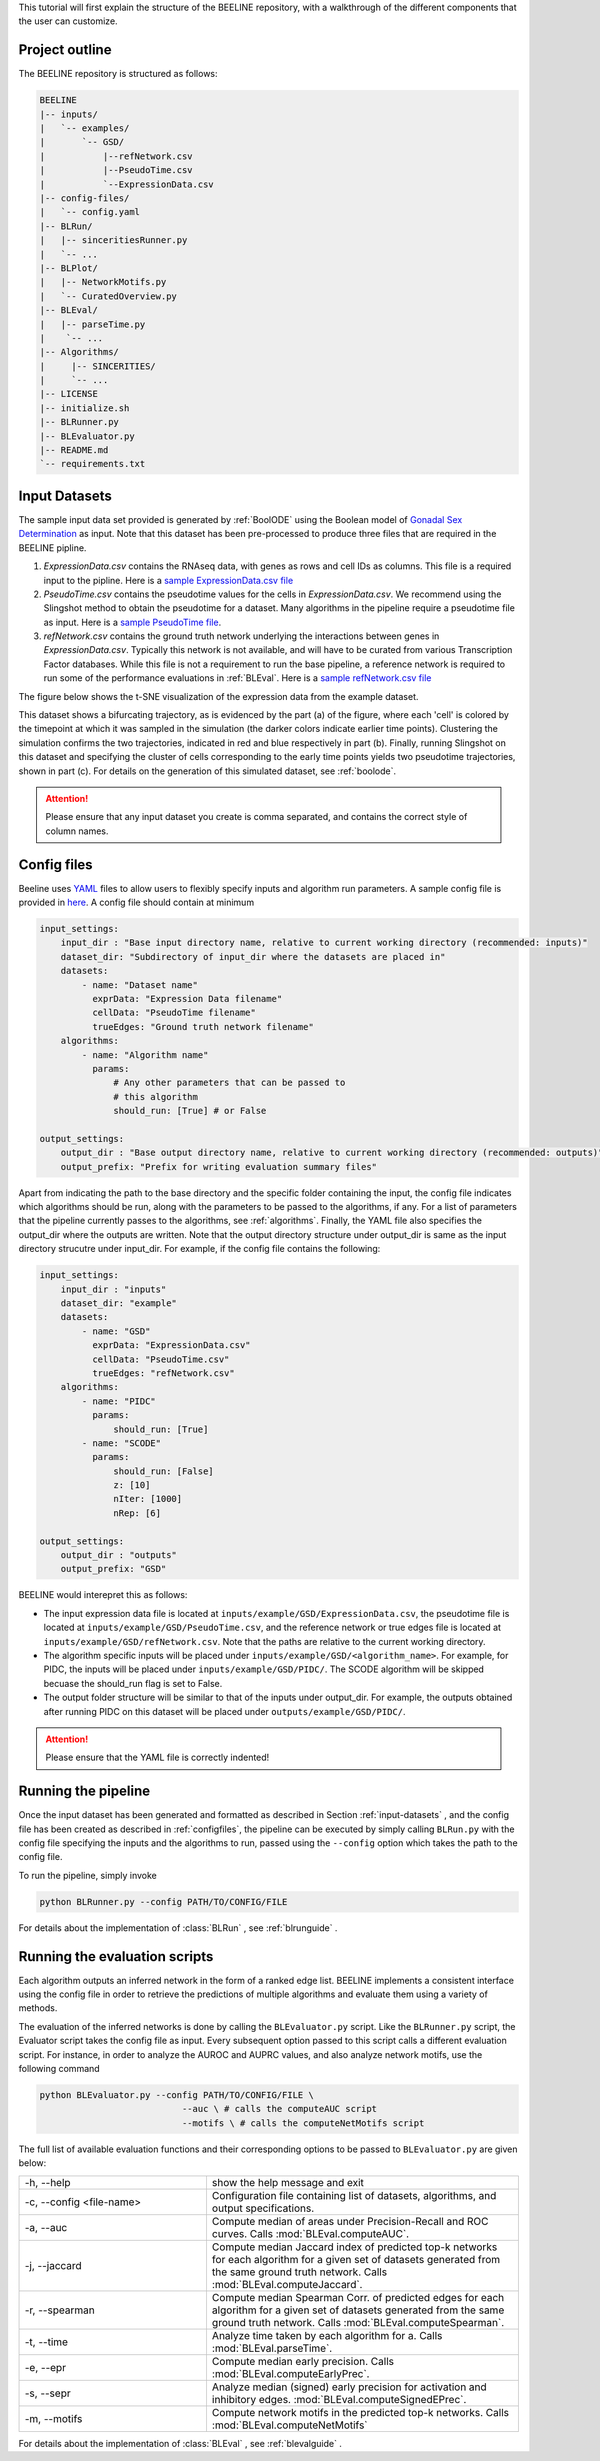 
This tutorial will first explain the structure of the BEELINE repository,
with a walkthrough of the different components that the user can customize.


Project outline
###############

The BEELINE repository is structured as follows:

.. code:: text

          BEELINE
          |-- inputs/
          |   `-- examples/
          |       `-- GSD/
          |           |--refNetwork.csv
          |           |--PseudoTime.csv
          |           `--ExpressionData.csv
          |-- config-files/
          |   `-- config.yaml
          |-- BLRun/
          |   |-- sinceritiesRunner.py
          |   `-- ...
          |-- BLPlot/
          |   |-- NetworkMotifs.py  
          |   `-- CuratedOverview.py
          |-- BLEval/
          |   |-- parseTime.py
          |    `-- ...
          |-- Algorithms/
          |     |-- SINCERITIES/
          |     `-- ...
          |-- LICENSE
          |-- initialize.sh
          |-- BLRunner.py
          |-- BLEvaluator.py
          |-- README.md
          `-- requirements.txt

.. _input-datasets:

Input Datasets
##############

The sample input data set provided is generated by :ref:`BoolODE`
using the Boolean model of `Gonadal Sex Determination
<https://www.ncbi.nlm.nih.gov/pubmed/26573569>`_ as input.  Note that
this dataset has been pre-processed to produce three files that are
required in the BEELINE pipline. 

1. `ExpressionData.csv` contains the RNAseq data, with genes as
   rows and cell IDs as columns. This file is a required input to the
   pipline. Here is a `sample ExpressionData.csv file <https://github.com/Murali-group/Beeline/blob/master/inputs/example/GSD/ExpressionData.csv>`_
2. `PseudoTime.csv` contains the pseudotime values for the cells in
   `ExpressionData.csv`.  We recommend using the Slingshot method to
   obtain the pseudotime for a dataset. Many algorithms in the
   pipeline require a pseudotime file as input. Here is a `sample
   PseudoTime file
   <https://github.com/Murali-group/Beeline/blob/master/inputs/example/GSD/PseudoTime.csv>`_.
3. `refNetwork.csv` contains the ground truth network underlying the
   interactions between genes in `ExpressionData.csv`. Typically this
   network is not available, and will have to be curated from various
   Transcription Factor databases. While this file is not a
   requirement to run the base pipeline, a reference network is
   required to run some of the performance evaluations in
   :ref:`BLEval`.  Here is a `sample refNetwork.csv file
   <https://github.com/Murali-group/Beeline/blob/master/inputs/example/GSD/refNetwork.csv>`_


The figure below shows the t-SNE visualization of the expression
data from the example dataset.

.. image:: figs/SlingshotOutputVis.png

This dataset shows a bifurcating
trajectory, as is evidenced by the part (a) of the figure, where
each 'cell' is colored by the timepoint at which it was sampled
in the simulation (the darker colors indicate earlier time points).
Clustering the simulation confirms the two trajectories, indicated
in red and blue respectively in part (b). Finally, running Slingshot
on this dataset and specifying the cluster of cells corresponding to
the early time points yields two pseudotime trajectories, shown in part (c).
For details on the generation of this simulated dataset, see :ref:`boolode`.
           

.. attention:: Please ensure that any input dataset you create is
               comma separated, and contains the correct style of
               column names.


.. _configfiles:
               
Config files
############

Beeline uses `YAML <https://yaml.org/>`_ files to allow users to
flexibly specify inputs and algorithm run parameters. A sample config
file is provided in `here
<https://github.com/Murali-group/Beeline/blob/master/config-files/config.yaml>`_. A
config file should contain at minimum

.. code:: text

          input_settings:
              input_dir : "Base input directory name, relative to current working directory (recommended: inputs)"
              dataset_dir: "Subdirectory of input_dir where the datasets are placed in"
              datasets:
                  - name: "Dataset name"
                    exprData: "Expression Data filename"
                    cellData: "PseudoTime filename"
                    trueEdges: "Ground truth network filename"
              algorithms:
                  - name: "Algorithm name"
                    params:
                        # Any other parameters that can be passed to
                        # this algorithm
                        should_run: [True] # or False
                        
          output_settings:
              output_dir : "Base output directory name, relative to current working directory (recommended: outputs)"
              output_prefix: "Prefix for writing evaluation summary files"
               

Apart from indicating the path to the base directory and the specific
folder containing the input, the config file indicates which
algorithms should be run, along with the parameters to be passed to
the algorithms, if any. For a list of parameters that the pipeline
currently passes to the algorithms, see  :ref:`algorithms`.  Finally,
the YAML file also specifies the output_dir where the outputs are written.
Note that the output directory structure under output_dir is same
as the input directory strucutre under input_dir. For example, if the config file
contains the following:

.. code:: text

          input_settings:
              input_dir : "inputs"
              dataset_dir: "example"
              datasets:
                  - name: "GSD"
                    exprData: "ExpressionData.csv"
                    cellData: "PseudoTime.csv"
                    trueEdges: "refNetwork.csv"
              algorithms:
                  - name: "PIDC"
                    params:
                        should_run: [True]
                  - name: "SCODE"
                    params:
                        should_run: [False]
                        z: [10]
                        nIter: [1000]
                        nRep: [6]
                        
          output_settings:
              output_dir : "outputs"
              output_prefix: "GSD"



BEELINE would interepret this as follows: 

- The input expression data file is located at ``inputs/example/GSD/ExpressionData.csv``, the pseudotime file is located at ``inputs/example/GSD/PseudoTime.csv``, and the reference network or true edges file is located at ``inputs/example/GSD/refNetwork.csv``. Note that the paths are relative to the current working directory. 
- The algorithm specific inputs will be placed under ``inputs/example/GSD/<algorithm_name>``. For example, for PIDC, the inputs will be placed under ``inputs/example/GSD/PIDC/``. The SCODE algorithm will be skipped becuase the should_run flag is set to False. 
- The output folder structure will be similar to that of the inputs under output_dir. For example, the outputs obtained after running PIDC on this dataset will be placed under ``outputs/example/GSD/PIDC/``. 


.. attention:: Please ensure that the YAML file is correctly indented!

Running the pipeline
####################

Once the input dataset has been generated and formatted as described
in Section :ref:`input-datasets` , and the config file has been
created as described in :ref:`configfiles`, the pipeline can be
executed by simply calling ``BLRun.py`` with the config file
specifying the inputs and the algorithms to run, passed using the
``--config`` option which takes the path to the config file.

To run the pipeline, simply invoke

.. code:: bash

          python BLRunner.py --config PATH/TO/CONFIG/FILE

For details about the implementation of :class:`BLRun` , see :ref:`blrunguide` .

Running the evaluation scripts
##############################

Each algorithm outputs an inferred network in the form of a ranked edge list.
BEELINE implements a consistent interface using the config file in order to retrieve
the predictions of multiple algorithms and evaluate them using a variety of methods.

The evaluation of the inferred networks is done by calling the
``BLEvaluator.py`` script.  Like the ``BLRunner.py`` script, the
Evaluator script takes the config file as input. Every  subsequent
option passed to this script calls a different evaluation script. For instance,
in order to analyze the AUROC and AUPRC values, and also analyze network motifs,
use the following command

.. code:: bash

          python BLEvaluator.py --config PATH/TO/CONFIG/FILE \
                                     --auc \ # calls the computeAUC script
                                     --motifs \ # calls the computeNetMotifs script


The full list of available evaluation functions and their corresponding options to
be passed to ``BLEvaluator.py`` are given below:


.. csv-table::
  :widths: 30, 50
    
  "-h, --help","show the help message and exit"
  "-c, --config <file-name>","Configuration file containing list of datasets, algorithms, and output specifications."
  "-a, --auc","Compute median of areas under Precision-Recall and ROC curves. Calls :mod:`BLEval.computeAUC`."
  "-j, --jaccard","Compute median Jaccard index of predicted top-k networks
  for each algorithm for a given set of datasets generated from the same 
  ground truth network. Calls :mod:`BLEval.computeJaccard`."
  "-r, --spearman","Compute median Spearman Corr. of predicted edges for each algorithm for a given set of datasets generated from the same ground truth network.  Calls :mod:`BLEval.computeSpearman`."
  "-t, --time","Analyze time taken by each algorithm for a. Calls :mod:`BLEval.parseTime`."
  "-e, --epr","Compute median early precision. Calls :mod:`BLEval.computeEarlyPrec`."
  "-s, --sepr","Analyze median (signed) early precision for activation and inhibitory edges. :mod:`BLEval.computeSignedEPrec`."
  "-m, --motifs","Compute network motifs in the predicted top-k networks. Calls :mod:`BLEval.computeNetMotifs`"

For details about the implementation of :class:`BLEval` , see :ref:`blevalguide` .
